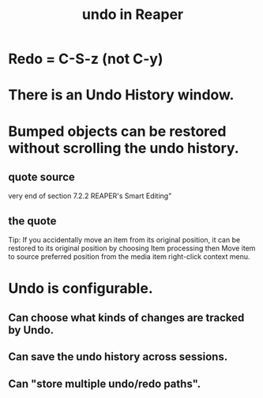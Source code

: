 :PROPERTIES:
:ID:       46d96a78-589f-4c0d-886a-c852e9030e9e
:END:
#+title: undo in Reaper
* Redo = C-S-z (*not* C-y)
:PROPERTIES:
:ID:       2937ef5a-d022-421c-84a5-6000966b9dcc
:END:
* There is an Undo History window.
* Bumped objects can be restored without scrolling the undo history.
** quote source
   very end of section
     7.2.2
     REAPER's Smart Editing"
** the quote
   Tip: If you accidentally move an item from its original position, it can be restored to its
original position by choosing Item processing then Move item to source preferred
position from the media item right-click context menu.
* Undo is configurable.
:PROPERTIES:
:ID:       ceabf0f9-020a-4a42-9c92-484ad690e96a
:END:
** Can choose what kinds of changes are tracked by Undo.
** Can save the undo history across sessions.
** Can "store multiple undo/redo paths".
